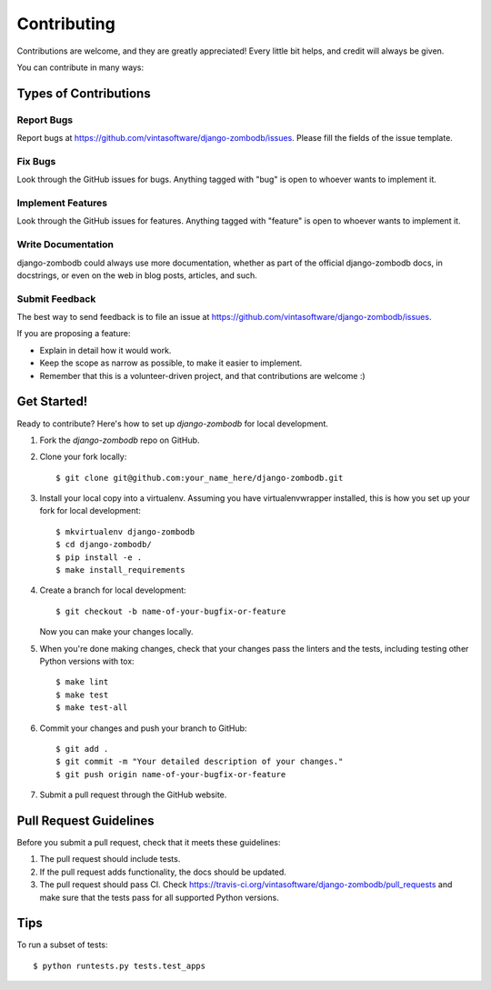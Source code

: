 ============
Contributing
============

Contributions are welcome, and they are greatly appreciated! Every
little bit helps, and credit will always be given.

You can contribute in many ways:

Types of Contributions
----------------------

Report Bugs
~~~~~~~~~~~

Report bugs at https://github.com/vintasoftware/django-zombodb/issues.
Please fill the fields of the issue template.

Fix Bugs
~~~~~~~~

Look through the GitHub issues for bugs. Anything tagged with "bug"
is open to whoever wants to implement it.

Implement Features
~~~~~~~~~~~~~~~~~~

Look through the GitHub issues for features. Anything tagged with "feature"
is open to whoever wants to implement it.

Write Documentation
~~~~~~~~~~~~~~~~~~~

django-zombodb could always use more documentation, whether as part of the
official django-zombodb docs, in docstrings, or even on the web in blog posts,
articles, and such.

Submit Feedback
~~~~~~~~~~~~~~~

The best way to send feedback is to file an issue at https://github.com/vintasoftware/django-zombodb/issues.

If you are proposing a feature:

* Explain in detail how it would work.
* Keep the scope as narrow as possible, to make it easier to implement.
* Remember that this is a volunteer-driven project, and that contributions
  are welcome :)

Get Started!
------------

Ready to contribute? Here's how to set up `django-zombodb` for local development.

1. Fork the `django-zombodb` repo on GitHub.
2. Clone your fork locally::

    $ git clone git@github.com:your_name_here/django-zombodb.git

3. Install your local copy into a virtualenv. Assuming you have virtualenvwrapper installed, this is how you set up your fork for local development::

    $ mkvirtualenv django-zombodb
    $ cd django-zombodb/
    $ pip install -e .
    $ make install_requirements

4. Create a branch for local development::

    $ git checkout -b name-of-your-bugfix-or-feature

   Now you can make your changes locally.

5. When you're done making changes, check that your changes pass the linters and the
   tests, including testing other Python versions with tox::

    $ make lint
    $ make test
    $ make test-all

6. Commit your changes and push your branch to GitHub::

    $ git add .
    $ git commit -m "Your detailed description of your changes."
    $ git push origin name-of-your-bugfix-or-feature

7. Submit a pull request through the GitHub website.

Pull Request Guidelines
-----------------------

Before you submit a pull request, check that it meets these guidelines:

1. The pull request should include tests.
2. If the pull request adds functionality, the docs should be updated.
3. The pull request should pass CI. Check
   https://travis-ci.org/vintasoftware/django-zombodb/pull_requests
   and make sure that the tests pass for all supported Python versions.

Tips
----

To run a subset of tests::

    $ python runtests.py tests.test_apps
